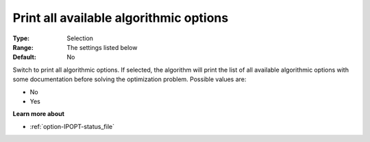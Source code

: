 

.. _option-IPOPT-print_all_available_algorithmic_options:


Print all available algorithmic options
=======================================



:Type:	Selection	
:Range:	The settings listed below	
:Default:	No	



Switch to print all algorithmic options. If selected, the algorithm will print the list of all available algorithmic options with some documentation before solving the optimization problem. Possible values are:



*	No
*	Yes




**Learn more about** 

*	:ref:`option-IPOPT-status_file` 
